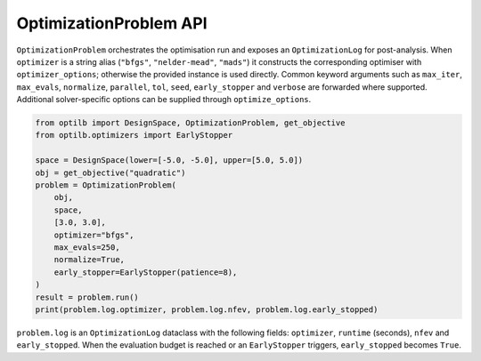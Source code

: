 OptimizationProblem API
=======================

``OptimizationProblem`` orchestrates the optimisation run and exposes an
``OptimizationLog`` for post-analysis. When ``optimizer`` is a string alias
(``"bfgs"``, ``"nelder-mead"``, ``"mads"``) it constructs the corresponding
optimiser with ``optimizer_options``; otherwise the provided instance is used
directly. Common keyword arguments such as ``max_iter``, ``max_evals``,
``normalize``, ``parallel``, ``tol``, ``seed``, ``early_stopper`` and ``verbose``
are forwarded where supported. Additional solver-specific options can be
supplied through ``optimize_options``.

.. code-block:: python

    from optilb import DesignSpace, OptimizationProblem, get_objective
    from optilb.optimizers import EarlyStopper

    space = DesignSpace(lower=[-5.0, -5.0], upper=[5.0, 5.0])
    obj = get_objective("quadratic")
    problem = OptimizationProblem(
        obj,
        space,
        [3.0, 3.0],
        optimizer="bfgs",
        max_evals=250,
        normalize=True,
        early_stopper=EarlyStopper(patience=8),
    )
    result = problem.run()
    print(problem.log.optimizer, problem.log.nfev, problem.log.early_stopped)

``problem.log`` is an ``OptimizationLog`` dataclass with the following fields:
``optimizer``, ``runtime`` (seconds), ``nfev`` and ``early_stopped``. When the
evaluation budget is reached or an ``EarlyStopper`` triggers, ``early_stopped``
becomes ``True``.
